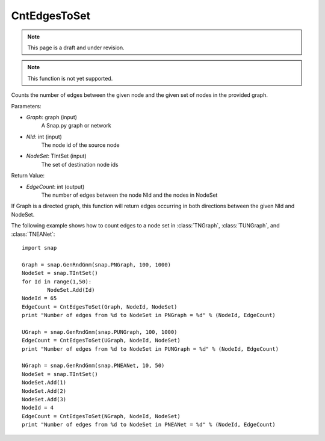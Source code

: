 CntEdgesToSet
'''''''''''''
.. note::

    This page is a draft and under revision.


.. function:: int CntEdgesToSet(Graph, NId, NodeSet)

.. note::

    This function is not yet supported.

Counts the number of edges between the given node and the given set of nodes in the provided graph.

Parameters:

- *Graph*: graph (input)
	A Snap.py graph or network

- *NId*: int (input)
	The node id of the source node

- *NodeSet*: TIntSet (input)
	The set of destination node ids

Return Value:

- *EdgeCount*: int (output)
	The number of edges between the node NId and the nodes in NodeSet

If Graph is a directed graph, this function will return edges occurring in both directions between the given NId and NodeSet.

The following example shows how to count edges to a node set in :class:`TNGraph`, :class:`TUNGraph`, and :class:`TNEANet`::

	import snap

	Graph = snap.GenRndGnm(snap.PNGraph, 100, 1000)
	NodeSet = snap.TIntSet()
	for Id in range(1,50):
		NodeSet.Add(Id)
	NodeId = 65
	EdgeCount = CntEdgesToSet(Graph, NodeId, NodeSet)
	print "Number of edges from %d to NodeSet in PNGraph = %d" % (NodeId, EdgeCount)

	UGraph = snap.GenRndGnm(snap.PUNGraph, 100, 1000)
	EdgeCount = CntEdgesToSet(UGraph, NodeId, NodeSet)
	print "Number of edges from %d to NodeSet in PUNGraph = %d" % (NodeId, EdgeCount)

	NGraph = snap.GenRndGnm(snap.PNEANet, 10, 50)
	NodeSet = snap.TIntSet()
	NodeSet.Add(1)
	NodeSet.Add(2)
	NodeSet.Add(3)
	NodeId = 4
	EdgeCount = CntEdgesToSet(NGraph, NodeId, NodeSet)
	print "Number of edges from %d to NodeSet in PNEANet = %d" % (NodeId, EdgeCount)
